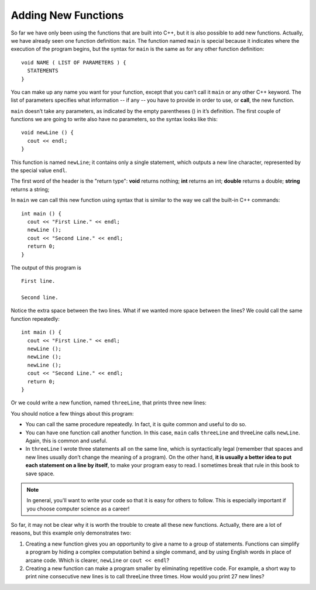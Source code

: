 Adding New Functions
--------------------

So far we have only been using the functions that are built into C++,
but it is also possible to add new functions. Actually, we have already
seen one function definition: ``main``. The function named ``main`` is special
because it indicates where the execution of the program begins, but the
syntax for ``main`` is the same as for any other function definition:

::

    void NAME ( LIST OF PARAMETERS ) {
      STATEMENTS
    }

.. index::
   single: function call

You can make up any name you want for your function, except that you
can’t call it ``main`` or any other C++ keyword. The list of parameters
specifies what information -- if any -- you have to provide in order to use,
or **call**, the new function.

``main`` doesn’t take any parameters, as indicated by the empty parentheses
() in it’s definition. The first couple of functions we are going to
write also have no parameters, so the syntax looks like this:

::

    void newLine () {
      cout << endl;
    }

This function is named ``newLine``; it contains only a single statement,
which outputs a new line character, represented by the special value
``endl``.

The first word of the header is the "return type":
**void** returns nothing;
**int** returns an int;
**double** returns a double;
**string** returns a string;

In ``main`` we can call this new function using syntax that is similar to
the way we call the built-in C++ commands:

::

    int main () {
      cout << "First Line." << endl;
      newLine ();
      cout << "Second Line." << endl;
      return 0;
    }

The output of this program is

::

    First line.

    Second line.

Notice the extra space between the two lines. What if we wanted more
space between the lines? We could call the same function repeatedly:

::

    int main () {
      cout << "First Line." << endl;
      newLine ();
      newLine ();
      newLine ();
      cout << "Second Line." << endl;
      return 0;
    }

Or we could write a new function, named ``threeLine``, that prints three new
lines:


.. activecode:: new_functions_AC_1
   :language: cpp
   :caption: The threeLine Function

   Here we define the threeLine function, which calls the newLine function
   three times.  The result is a function that prints three lines after it
   is called.
   ~~~~
   #include <iostream>
   using namespace std;

   void newLine () {
       cout << endl;
   }

   void threeLine () {
       newLine ();  newLine ();  newLine ();
   }

   int main () {
       cout << "First Line." << endl;
       threeLine ();
       cout << "Second Line." << endl;
       return 0;
   }


You should notice a few things about this program:

-  You can call the same procedure repeatedly. In fact, it is quite
   common and useful to do so.

-  You can have one function call another function. In this case, ``main``
   calls ``threeLine`` and threeLine calls ``newLine``. Again, this is common
   and useful.

-  In ``threeLine`` I wrote three statements all on the same line, which is
   syntactically legal (remember that spaces and new lines usually don’t
   change the meaning of a program). On the other hand, **it is usually a
   better idea to put each statement on a line by itself**, to make your
   program easy to read. I sometimes break that rule in this book to
   save space.

.. note::
   In general, you'll want to write your code so that it is easy for others
   to follow.  This is especially important if you choose computer science
   as a career!

So far, it may not be clear why it is worth the trouble to create all
these new functions. Actually, there are a lot of reasons, but this
example only demonstrates two:

#. Creating a new function gives you an opportunity to give a name to a
   group of statements. Functions can simplify a program by hiding a
   complex computation behind a single command, and by using English
   words in place of arcane code. Which is clearer, ``newLine`` or ``cout <<
   endl``?

#. Creating a new function can make a program smaller by eliminating
   repetitive code. For example, a short way to print nine consecutive
   new lines is to call threeLine three times. How would you print 27
   new lines?


.. mchoice:: new_functions_mc_1

    Which of these statements is false about functions?

    -   You can name a function anything you want.

        +   You can't name a function the same name as a reserved keyword.

    -   You can have a function with several parameters or a function with none.

        -   This is true! However, you must always use parentheses.

    -   You can call a function inside of another function.

        -   This is true! It is common and useful.

    -   You can write multiple statements on one line of a function.

        -   This is true! As long as each statement ends with a semicolon.


.. clickablearea:: new_functions_2
   :question: Click on all function HEADERS.
   :iscode:
   :feedback: Remember, the operator '=' is used for assignment.

   :click-correct:void printX() {:endclick:
       :click-incorrect:cout << "X";:endclick:
   }

   :click-correct:void printVar(int a) {:endclick:
       :click-incorrect:cout << a;:endclick:
   }

   :click-correct:int main() {:endclick:
       :click-incorrect:int x = 7;:endclick:
       :click-incorrect:printVar(x);:endclick:
       :click-incorrect:if (x < 10) {:endclick:
           :click-incorrect:x = x - 1;:endclick:
       }
       :click-incorrect:printX();:endclick:
       :click-incorrect:int y = 3;:endclick:
       :click-incorrect:double result = x / y;:endclick:
       :click-incorrect:printVar(result);:endclick:
       return 0;
   }


.. clickablearea:: new_functions_3
   :question: Click on all function CALLS.
   :iscode:
   :feedback: Remember, the operator '=' is used for assignment.

   :click-incorrect:void printX() {:endclick:
       :click-incorrect:cout << "X";:endclick:
   }

   :click-incorrect:void printVar(int a) {:endclick:
       :click-incorrect:cout << a;:endclick:
   }

   :click-incorrect:int main() {:endclick:
       :click-incorrect:int x = 7;:endclick:
       :click-correct:printVar(x);:endclick:
       :click-incorrect:if (x < 10) {:endclick:
           :click-incorrect:x = x - 1;:endclick:
       }
       :click-correct:printX();:endclick:
       :click-incorrect:int y = 3;:endclick:
       :click-incorrect:double result = x / y;:endclick:
       :click-correct:printVar(result);:endclick:
       return 0;
   }

.. parsonsprob:: new_functions_pp_1
   :numbered: left
   :adaptive:

   Construct a function that correctly prints the perimeter of a rectangle.

   -----
   void perimeter (int length,int width) {
   =====
   int twice_length = 2*length;
   =====
   int twice_width = 2*width;
   =====
   int perimeter_value = twice_length + twice_width;
   =====
   cout << perimeter_value << endl;
   =====
   return parameter_value; #distractor
   =====
   }

